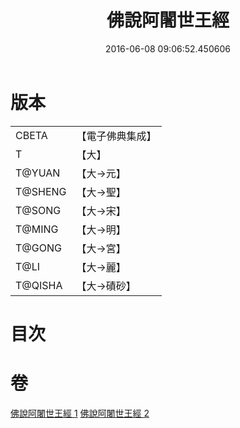 #+TITLE: 佛說阿闍世王經 
#+DATE: 2016-06-08 09:06:52.450606

* 版本
 |     CBETA|【電子佛典集成】|
 |         T|【大】     |
 |    T@YUAN|【大→元】   |
 |   T@SHENG|【大→聖】   |
 |    T@SONG|【大→宋】   |
 |    T@MING|【大→明】   |
 |    T@GONG|【大→宮】   |
 |      T@LI|【大→麗】   |
 |   T@QISHA|【大→磧砂】  |

* 目次

* 卷
[[file:KR6i0263_001.txt][佛說阿闍世王經 1]]
[[file:KR6i0263_002.txt][佛說阿闍世王經 2]]

